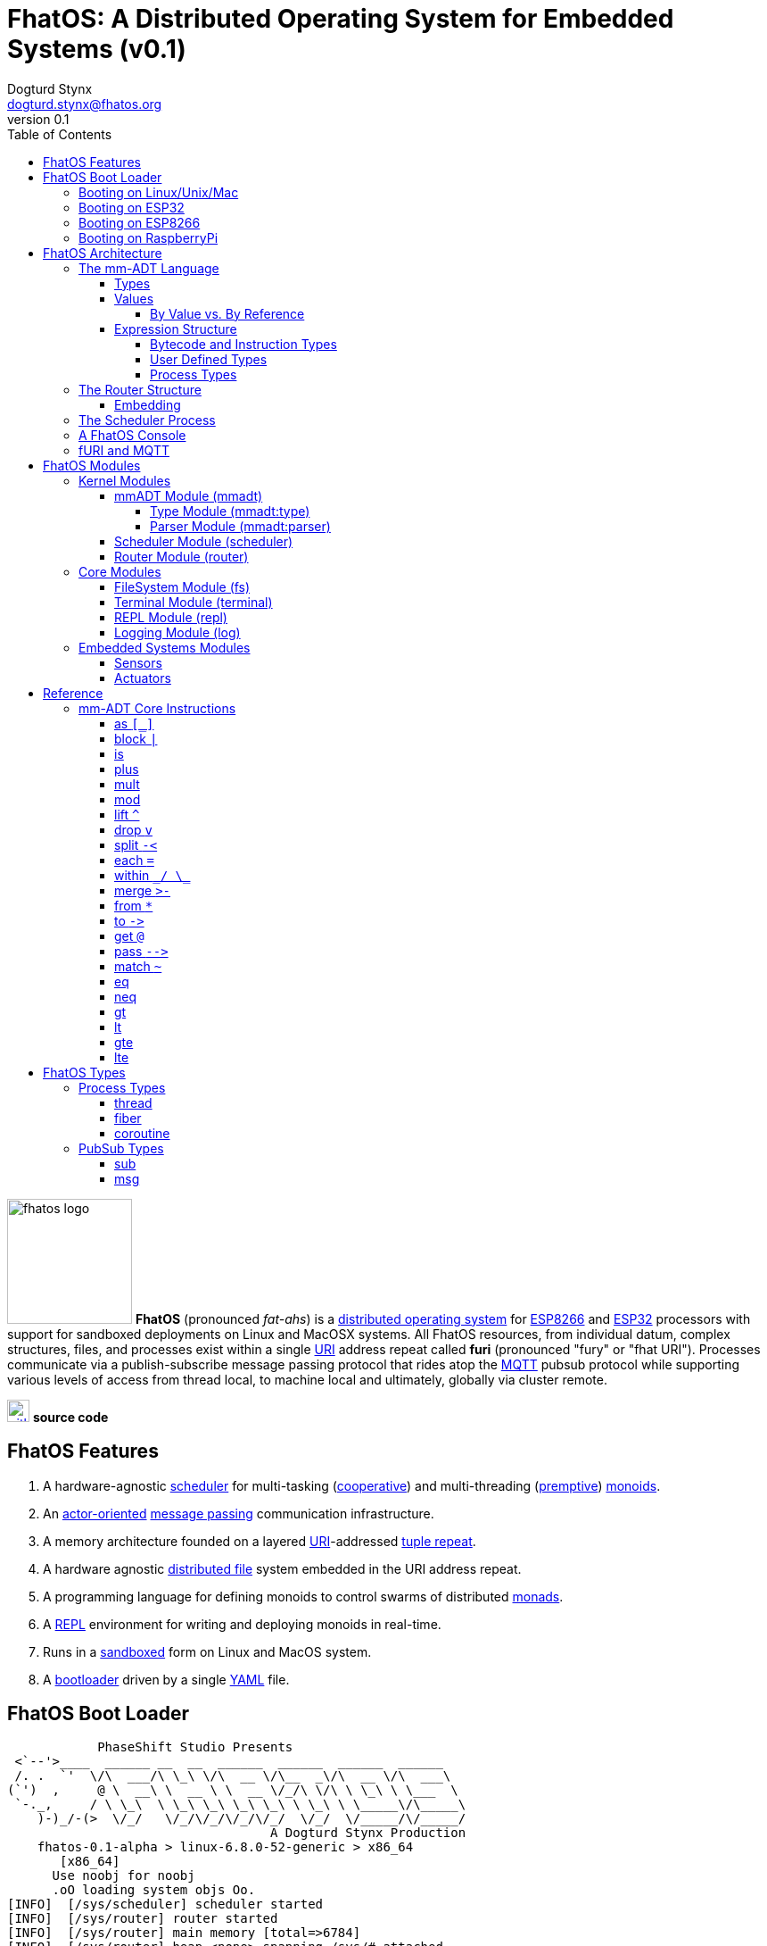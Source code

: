 :imagesdir: ./images
:favicon: {imagesdir}/fhatos-logo-small.png
:author: Dogturd Stynx
:email: dogturd.stynx@fhatos.org
:revnumber: 0.1
:tabsize: 2
:icons: font
:stem: latexmath
:source-highlighter: highlight.js
:highlightjsdir: ./highlight
:highlightjs-languages: mmadt,bash,cpp
:stylesheet: ./css/fhatos.css
:data-uri:
:toc: left
:toclevels: 4
:license-url: https://www.gnu.org/licenses/agpl-3.0.html
:license-title: AGPLv3
:docinfo: shared

= FhatOS: A Distributed Operating System for Embedded Systems (v{revnumber})

image:fhatos-logo.png[width=140,float=left] **FhatOS** (pronounced _fat-ahs_) is a https://en.wikipedia.org/wiki/Distributed_operating_system[distributed operating system] for https://en.wikipedia.org/wiki/ESP8266[ESP8266] and https://en.wikipedia.org/wiki/ESP32[ESP32] processors with support for sandboxed deployments on Linux and MacOSX systems.
All FhatOS resources, from individual datum, complex structures, files, and processes exist within a single https://en.wikipedia.org/wiki/Uniform_Resource_Identifier[URI] address repeat called **furi** (pronounced "fury" or "fhat URI").
Processes communicate via a publish-subscribe message passing protocol that rides atop the https://en.wikipedia.org/wiki/MQTT[MQTT] pubsub protocol while supporting various levels of access from thread local, to machine local and ultimately, globally via cluster remote.

image:github-icon.png[width=25,float=left,link=https://github.com/phaseshift-studio/fhatos] **source code** +

== FhatOS Features

. A hardware-agnostic https://en.wikipedia.org/wiki/Scheduling_(computing)[scheduler] for multi-tasking (https://en.wikipedia.org/wiki/Cooperative_multitasking[cooperative]) and multi-threading (https://en.wikipedia.org/wiki/Preemption_(computing)[premptive]) https://en.wikipedia.org/wiki/Monoid_(category_theory)[monoids].
. An https://en.wikipedia.org/wiki/Actor_model[actor-oriented] https://en.wikipedia.org/wiki/Message_passing[message passing] communication infrastructure.
. A memory architecture founded on a layered https://en.wikipedia.org/wiki/Uniform_Resource_Identifier[URI]-addressed https://en.wikipedia.org/wiki/Tuple_space[tuple repeat].
. A hardware agnostic https://en.wikipedia.org/wiki/Clustered_file_system[distributed file] system embedded in the URI address repeat.
. A programming language for defining monoids to control swarms of distributed https://en.wikipedia.org/wiki/Monad_(functional_programming)[monads].
. A https://en.wikipedia.org/wiki/Read%E2%80%93eval%E2%80%93print_loop[REPL] environment for writing and deploying monoids in real-time.
. Runs in a https://en.wikipedia.org/wiki/Sandbox_(computer_security)[sandboxed] form on Linux and MacOS system.
. A https://en.wikipedia.org/wiki/Bootloader[bootloader] driven by a single https://en.wikipedia.org//wiki/YAML[YAML] file.

== FhatOS Boot Loader

++++
<!-- CODE:BASH:START -->
<!-- ./boot_runner.out -->
<!-- CODE:END -->
<!-- OUTPUT:START -->
<!-- ⚠️ This content is auto-generated by `markdown-code-runner`. -->
++++
[source,mmadt,subs="verbatim"]
----
            PhaseShift Studio Presents 
 <`--'>____  ______ __  __  ______  ______  ______  ______ 
 /. .  `'  \/\  ___/\ \_\ \/\  __ \/\__  _\/\  __ \/\  ___\ 
(`')  ,     @ \  __\ \  __ \ \  __ \/_/\ \/\ \ \_\ \ \___  \ 
 `-._,     / \ \_\  \ \_\ \_\ \_\ \_\ \ \_\ \ \_____\/\_____\ 
    )-)_/-(>  \/_/   \/_/\/_/\/_/\/_/  \/_/  \/_____/\/_____/ 
                                   A Dogturd Stynx Production 
    fhatos-0.1-alpha > linux-6.8.0-52-generic > x86_64
       [x86_64]
      Use noobj for noobj
      .oO loading system objs Oo.
[INFO]  [/sys/scheduler] scheduler started
[INFO]  [/sys/router] router started
[INFO]  [/sys/router] main memory [total=>6784]
[INFO]  [/sys/router] heap <none> spanning /sys/# attached
[INFO]  [/sys/router] heap <none> spanning /mnt/# attached
[INFO]  [/sys/router] heap /mnt/boot spanning /boot/# attached
[INFO]  [/sys/router] ../../../conf/boot_config.obj boot config file loaded (size: 728 bytes)
[WARN]  [/sys/router] router has no auto-prefix configuration: noobj
[INFO]  [/sys/router] 
  [
    router=>[resolve=>[namespace=>[:=>/mmadt/,fos:=>/fos/],auto_prefix=>[,/mmadt/,/fos/,/fos/io/,/fos/sensor/,/fos/ui/,/fos/util/,/sys/],query=>[write=>[lock=>to_do]],default_config=>[query=>[write=>[sub=>noobj]]]]]
    scheduler=>[def_stack_size=>8096]
    mqtt=>[broker=>mqtt://chibi.local:1883,client=>fhatos_client,cache=>true]
    wifi=>[ssid=>Rodkins-2G,password=>'puppymama',mdns=>fhatos]
    ota=>[host=>mdns://fhatos_client:3232]
    console=>[terminal=>[stdout=>/io/terminal/:stdout,stdin=>/io/terminal/:stdin],nest=>2,prompt=>'fhatos> ',strict=>false,log=>INFO,stack_size=>24288]
    fs=>[root=>.]
  ]@/boot/config
[INFO]  [/sys/router] router boot config dropped
[INFO]  [/sys/router] scheduler boot config dropped
[INFO]  [/sys/router] /sys/lib/heap type imported
[INFO]  [/sys/router] /sys/lib/mqtt type imported
[INFO]  [/sys/router] /sys/lib/bus type imported
[INFO]  [/sys/router] heap /mnt/fos spanning /fos/# attached
      .oO loading mmadt lang Oo.
[INFO]  [/sys/router] heap /mnt/mmadt spanning /mmadt/# attached
      .oO loading fos models Oo.
[INFO]  [/sys/router] heap /mnt/io spanning /io/# attached
[INFO]  [/sys/router] /io/terminal obj loaded
[INFO]  [/sys/router] /io/parser obj loaded
[INFO]  [/io/log] switching from boot logger to system logger
[INFO]  [/sys/router] /io/log obj loaded
[INFO]  [/sys/router] log boot config dropped
[INFO]  [/sys/router] heap /mnt/cache spanning +/# attached
[INFO]  [/sys/type] /sys/structure/lib/fs/:create type defined
[INFO]  [/sys/router] /io/lib/fs type imported
[INFO]  [/mnt/disk] /home/killswitch/software/fhatos/build/docs/build file system location mounted
[INFO]  [/sys/router] fs /mnt/disk spanning /disk/# attached
[INFO]  [/sys/router] fs boot config dropped
[INFO]  [/mnt/mqtt] /mnt/mqtt mqtt [broker=>mqtt://chibi.local:1883,client=>fhatos_client,cache=>true] connected
[INFO]  [/mnt/mqtt] [/mnt/mqtt/cache]=subscribe=>[//io/#]
[INFO]  [/mnt/mqtt] cache enabled
[INFO]  [/sys/router] mqtt /mnt/mqtt spanning //io/# attached
[INFO]  [/sys/router] mqtt boot config dropped
[INFO]  [/mnt/bus] mapping /bus==>//io
[INFO]  [/sys/router] bus /mnt/bus spanning /bus/# attached
[INFO]  [/io/console] thread spawned: inst()[cpp]
[INFO]  [/sys/router] /io/console obj loaded
[INFO]  [/sys/router] console boot config dropped
----
++++
<!-- OUTPUT:END -->
++++

=== Booting on Linux/Unix/Mac

=== Booting on ESP32

=== Booting on ESP8266

=== Booting on RaspberryPi

== FhatOS Architecture

image:cooties.png[width=140,float=left] FhatOS is designed according to the undertsanding that computing is composed of 3 fundamental phenomena: **structure** (space), **process** (time), and **language** (perspective).
The core FhatOS kernel provides the following resources.

. `/sys/scheduler` (**process**): provides all thread, fiber, and coroutine processes compute time on the underlying hardware processor.
. `/sys/router` (**structure**) : maintains the multi-level tuple space used for storing and retrieving `objs` in the fURI address space.
. `/mmadt/` (**language**): exposes parsing, type management, and caching functionality to all mm-ADT programs.

The FhatOS scheduler and router are accessible to the user when their respective fURIs are dereferenced (`*` or `from`).

++++
<!-- CODE:BASH:START -->
<!-- ./main_runner.out "*/sys/scheduler" "*/sys/router" -->
<!-- CODE:END -->
<!-- OUTPUT:START -->
<!-- ⚠️ This content is auto-generated by `markdown-code-runner`. -->
++++
[source,mmadt]
----
fhatos> */sys/scheduler
>[
==>barrier=>noobj
==>process=>[
=>]
==>config=>[
===>def_stack_size=>8096
=>]
>]@/sys/scheduler
fhatos> */sys/router
>[
==>structure=>[
===>/sys/#
===>/mnt/#
===>/boot/#
===>/fos/#
===>/mmadt/#
===>/io/#
===>+/#
===>/disk/#
===>//io/#
===>/bus/#
=>]
==>frame=>[rec][_]
==>config=>[
===>resolve=>[namespace=>[:=>/mmadt/,fos:=>/fos/],auto_prefix=>[,/mmadt/,/fos/,/fos/io/,/fos/sensor/,/fos/ui/,/fos/util/,/sys/],query=>[write=>[lock=>to_do]],default_config=>[query=>[write=>[sub=>noobj]]]]
=>]
==>query=>[
===>write=>[lock=>lock?obj{?}<=obj{?}()[cpp],sub=>sub?obj{?}<=obj()[cpp]]
=>]
>]@/sys/router

----
++++
<!-- OUTPUT:END -->
++++

Likewise, the mmADT language is encoded within the fURI address space. mmADT's encoding is large as it includes all the mmADT types and instructions. By derefencing the `/mmadt` root with the wildcard extension `#`, a reflective representation of the mmADT language is accessed.

++++
<!-- CODE:BASH:START -->
<!-- ./main_runner.out "*/mmadt/#/" -->
<!-- CODE:END -->
<!-- OUTPUT:START -->
<!-- ⚠️ This content is auto-generated by `markdown-code-runner`. -->
++++
[source,mmadt]
----
fhatos> */mmadt/#/
>[
==>/mmadt/within=>within(from(0?code,noobj)[cpp])
==>/mmadt/uri/::/mmadt/plus=>plus(from(0?rhs,noobj)[cpp])[cpp]
==>/mmadt/uri/::/mmadt/mult=>mult(from(0?rhs,noobj)[cpp])[cpp]
==>/mmadt/uri/::/mmadt/merge=>merge?objs{*}<=uri(from(0?count,2147483647)[cpp])[cpp]
==>/mmadt/uri/::/mmadt/lte=>lte(from(0?rhs,noobj)[cpp])[cpp]
==>/mmadt/uri/::/mmadt/lt=>lt(from(0?rhs,noobj)[cpp])[cpp]
==>/mmadt/uri/::/mmadt/lshift=>lshift(level=>1)[cpp]
==>/mmadt/uri/::/mmadt/inspect=>inspect(from(0?inspected,_)[cpp])[cpp]
==>/mmadt/uri/::/mmadt/gte=>gte(from(0?rhs,noobj)[cpp])[cpp]
==>/mmadt/uri/::/mmadt/gt=>gt(from(0?rhs,noobj)[cpp])[cpp]
==>/mmadt/uri=>[uri][_]
==>/mmadt/type=>type?uri<=obj{?}(from(0?obj,_)[cpp])[cpp]
==>/mmadt/to=>to(from(0?uri,noobj)[cpp],from(1?retain,true)[cpp])[cpp]
==>/mmadt/sum=>sum?obj<=objs{*}()
==>/mmadt/str/::/mmadt/within=>within(from(0?code,noobj)[cpp])[cpp]
==>/mmadt/str/::/mmadt/sum=>sum?str<=objs{*}()[cpp]
==>/mmadt/str/::/mmadt/plus=>plus(from(0?rhs,noobj)[cpp])[cpp]
==>/mmadt/str/::/mmadt/mult=>mult(from(0?rhs,noobj)[cpp])[cpp]
==>/mmadt/str/::/mmadt/merge=>merge?objs{*}<=str(from(0?count,2147483647)[cpp])[cpp]
==>/mmadt/str/::/mmadt/lte=>lte(from(0?rhs,noobj)[cpp])[cpp]
==>/mmadt/str/::/mmadt/lt=>lt(from(0?rhs,noobj)[cpp])[cpp]
==>/mmadt/str/::/mmadt/inspect=>inspect(from(0?inspected,_)[cpp])[cpp]
==>/mmadt/str/::/mmadt/gte=>gte(from(0?rhs,noobj)[cpp])[cpp]
==>/mmadt/str/::/mmadt/gt=>gt(from(0?rhs,noobj)[cpp])[cpp]
==>/mmadt/str=>[str][_]
==>/mmadt/start=>start?objs{*}<=noobj{.}(from(0?starts,noobj)[cpp])[cpp]
==>/mmadt/split=>split(from(0?poly,noobj)[cpp])[cpp]
==>/mmadt/rshift=>rshift()
==>/mmadt/repeat=>repeat(from(0?code,noobj)[cpp],from(1?until,true)[cpp],from(2?emit,false)[cpp])[cpp]
==>/mmadt/ref=>ref?obj{?}<=obj{?}(from(0?id,noobj)[cpp],from(1?retain,true)[cpp])[cpp]
==>/mmadt/rec/::/mmadt/within=>within(from(0?code,noobj)[cpp])[cpp]
==>/mmadt/rec/::/mmadt/rshift=>rshift(from(0?prefix,noobj)[cpp])[cpp]
==>/mmadt/rec/::/mmadt/plus=>plus(from(0?rhs,noobj)[cpp])[cpp]
==>/mmadt/rec/::/mmadt/mult=>mult(from(0?rhs,noobj)[cpp])[cpp]
==>/mmadt/rec/::/mmadt/merge=>merge?objs{*}<=rec(from(0?count,2147483647)[cpp])[cpp]
==>/mmadt/rec/::/mmadt/lshift=>lshift(level=>1)[cpp]
==>/mmadt/rec/::/mmadt/inspect=>inspect(from(0?inspected,_)[cpp])[cpp]
==>/mmadt/rec=>[rec][_]
==>/mmadt/real/::/mmadt/plus=>plus(from(0?rhs,noobj)[cpp])[cpp]
==>/mmadt/real/::/mmadt/neg=>neg(from(0?self,_)[cpp])[cpp]
==>/mmadt/real/::/mmadt/mult=>mult(from(0?rhs,noobj)[cpp])[cpp]
==>/mmadt/real/::/mmadt/lte=>lte(from(0?rhs,noobj)[cpp])[cpp]
==>/mmadt/real/::/mmadt/lt=>lt(from(0?rhs,noobj)[cpp])[cpp]
==>/mmadt/real/::/mmadt/inspect=>inspect(from(0?inspected,_)[cpp])[cpp]
==>/mmadt/real/::/mmadt/gte=>gte(from(0?rhs,noobj)[cpp])[cpp]
==>/mmadt/real/::/mmadt/gt=>gt(from(0?rhs,noobj)[cpp])[cpp]
==>/mmadt/real=>[real][_]
==>/mmadt/print=>print?obj{?}<=obj{?}(from(0?to_print,_)[cpp])[cpp]
==>/mmadt/plus=>plus(from(0?rhs,noobj)[cpp])
==>/mmadt/objs=>[objs][_]
==>/mmadt/obj=>[obj][_]
==>/mmadt/noobj=>[noobj][_]
==>/mmadt/neq=>neq(from(0?rhs,noobj)[cpp])[cpp]
==>/mmadt/neg=>neg(from(0?self,_)[cpp])
==>/mmadt/mult=>mult(from(0?rhs,noobj)[cpp])
==>/mmadt/mod=>mod(from(0?rhs,noobj)[cpp])
==>/mmadt/merge=>merge?obj{?}<=obj(from(0?count,2147483647)[cpp])[cpp]
==>/mmadt/map=>map?obj{?}<=obj{?}(from(0?mapping,noobj)[cpp])[cpp]
==>/mmadt/lte=>lte(from(0?rhs,noobj)[cpp])
==>/mmadt/lt=>lt(from(0?rhs,noobj)[cpp])
==>/mmadt/lst/::/mmadt/within=>within(from(0?code,noobj)[cpp])[cpp]
==>/mmadt/lst/::/mmadt/plus=>plus(from(0?rhs,noobj)[cpp])[cpp]
==>/mmadt/lst/::/mmadt/mult=>mult(from(0?rhs,noobj)[cpp])[cpp]
==>/mmadt/lst/::/mmadt/merge=>merge?objs{*}<=lst(from(0?count,2147483647)[cpp])[cpp]
==>/mmadt/lst/::/mmadt/inspect=>inspect(from(0?inspected,_)[cpp])[cpp]
==>/mmadt/lst/::/mmadt/each=>each(from(0?lst,_)[cpp])[cpp]
==>/mmadt/lst=>[lst][_]
==>/mmadt/lshift=>lshift()
==>/mmadt/lock=>lock(user=>_)[cpp]
==>/mmadt/is=>is?obj{?}<=obj(from(0?rhs,noobj)[cpp])[cpp]
==>/mmadt/int/::/mmadt/sum=>sum?int<=objs{*}()[cpp]
==>/mmadt/int/::/mmadt/plus=>plus(from(0?rhs,noobj)[cpp])[cpp]
==>/mmadt/int/::/mmadt/neg=>neg(from(0?self,_)[cpp])[cpp]
==>/mmadt/int/::/mmadt/mult=>mult(from(0?rhs,noobj)[cpp])[cpp]
==>/mmadt/int/::/mmadt/mod=>mod(from(0?rhs,noobj)[cpp])[cpp]
==>/mmadt/int/::/mmadt/lte=>lte(from(0?rhs,noobj)[cpp])[cpp]
==>/mmadt/int/::/mmadt/lt=>lt(from(0?rhs,noobj)[cpp])[cpp]
==>/mmadt/int/::/mmadt/inspect=>inspect(from(0?inspected,_)[cpp])[cpp]
==>/mmadt/int/::/mmadt/gte=>gte(from(0?rhs,noobj)[cpp])[cpp]
==>/mmadt/int/::/mmadt/gt=>gt(from(0?rhs,noobj)[cpp])[cpp]
==>/mmadt/int=>[int][_]
==>/mmadt/inst/::/mmadt/inspect=>inspect(from(0?inspected,_)[cpp])[cpp]
==>/mmadt/inst=>[inst][_]
==>/mmadt/inspect=>inspect(from(0?inspected,_)[cpp])
==>/mmadt/gte=>gte(from(0?rhs,noobj)[cpp])
==>/mmadt/gt=>gt(from(0?rhs,noobj)[cpp])
==>/mmadt/goto=>goto(from(0?inst_id,noobj)[cpp])[cpp]
==>/mmadt/from=>from?obj{?}<=obj{?}(from(0?uri,_)[cpp],from(1?default,noobj)[cpp])[cpp]
==>/mmadt/frame=>frame?rec<=obj{?}()[cpp]
==>/mmadt/explain=>explain()[cpp]
==>/mmadt/error=>[error][_]
==>/mmadt/eq=>eq(from(0?rhs,noobj)[cpp])[cpp]
==>/mmadt/end=>end?noobj{.}<=obj{*}()[cpp]
==>/mmadt/embed=>embed()[cpp]
==>/mmadt/each=>each(from(0?poly,noobj)[cpp])
==>/mmadt/drop=>drop?obj{?}<=obj{?}(from(0?obj,_)[cpp])[cpp]
==>/mmadt/delay=>delay(from(0?millis,_)[cpp])[cpp]
==>/mmadt/count=>count?int<=objs{*}()[cpp]
==>/mmadt/bool/::/mmadt/sum=>sum?bool<=objs{*}()[cpp]
==>/mmadt/bool/::/mmadt/plus=>plus(from(0?rhs,noobj)[cpp])[cpp]
==>/mmadt/bool/::/mmadt/neg=>neg(from(0?self,_)[cpp])[cpp]
==>/mmadt/bool/::/mmadt/mult=>mult(from(0?rhs,noobj)[cpp])[cpp]
==>/mmadt/bool/::/mmadt/inspect=>inspect(from(0?inspected,_)[cpp])[cpp]
==>/mmadt/bool=>[bool][_]
==>/mmadt/block=>block?obj<=obj{?}(from(0?rhs,noobj)[cpp])[cpp]
==>/mmadt/bcode/::/mmadt/inspect=>inspect(from(0?inspected,_)[cpp])[cpp]
==>/mmadt/bcode=>[bcode][_]
==>/mmadt/barrier=>barrier?objs{*}<=objs{*}(from(0?barrier_op,_)[cpp])[cpp]
==>/mmadt/at=>at?obj{?}<=obj{?}(from(0?var,noobj)[cpp])[cpp]
==>/mmadt/as=>as(from(0?type,noobj)[cpp])[cpp]
>]

----
++++
<!-- OUTPUT:END -->
++++

All resources off the specified kernel fURIs can be interacted with, but can not be shutdown.
That is, `/sys/# -> noobj` yields an error.
Without these resources, FhatOS will not function propertly.

User resources are typicaly structured as below:

. `/io/`: location of input/output devices such as terminal, files, etc.
. `/home/`: location of all user data and programs.
. `/driver/`: location of all external device drivers.
. `/log/`: location of all log output.
. `/ext/`: location of various mm-ADT extensions.

The following subsections will provide a short overview of the aforementioned resources in reverse order: mm-ADT, router, and then scheduler.

++++
<!-- CODE:BASH:START -->
<!-- ./main_runner.out "*/io/console" -->
<!-- CODE:END -->
<!-- OUTPUT:START -->
<!-- ⚠️ This content is auto-generated by `markdown-code-runner`. -->
++++
[source,mmadt]
----
fhatos> */io/console
>console[
==>halt=>false
==>delay=>nat[0]
==>loop=>inst()[cpp]
==>config=>[
===>terminal=>[stdout=>/io/terminal/:stdout,stdin=>/io/terminal/:stdin]
===>nest=>2
===>prompt=>'fhatos> '
===>strict=>false
===>log=>INFO
===>stack_size=>24288
=>]
>]@/io/console

----
++++
<!-- OUTPUT:END -->
++++

=== The mm-ADT Language

FhatOS software can be written in C/C\++ or mm-ADT (**multi-model abstract data type**). mm-ADT is a cluster-oriented programming language and virtual machine founded on 5 **mono-types** (`bool`, `int`, `real`, `uri`, and `str`) and 2 **poly-types** (`lst` and `rec`).
The general structure of an instance of a type is:

[source,mmadt]
----
type_id[value]@value_id
----

* `type_id`: the fURI referring to an `obj` type definition.
* `value`: the underlying raw data of the `obj`.
* `location` (optional): the fURI referring to the location of the `obj`.

++++
<!-- CODE:BASH:START -->
<!-- ./main_runner.out "/type/int/nat -> |is(gt(0))" "x -> nat[12]" "@x.inspect()" "@x" -->
<!-- CODE:END -->
<!-- OUTPUT:START -->
<!-- ⚠️ This content is auto-generated by `markdown-code-runner`. -->
++++
[source,mmadt]
----
fhatos> /type/int/nat -> |is(gt(0))
[ERROR] [/sys/router] no attached structure for /type/int/nat  
==>is?obj<=obj(gt?obj<=obj(0)[noobj])[noobj]
fhatos> x -> nat[12]
[ERROR] [/mmadt/obj] /mmadt/mult inst unresolved 
	         lhs id       inst id        resolve obj                                                                 
	  ->[/mmadt/obj ] /mmadt/mult => noobj                                                                   
	 -->[/mmadt/obj ] /mmadt/mult => noobj                                                                   
	--->[           ] /mmadt/mult => mult(from(0?rhs,noobj)[cpp])
	---->[/mmadt/mult] /mmadt/mult => mult(from(0?rhs,noobj)[cpp])
[ERROR] [/sys/router/frame] -> [code=>'x -> nat[12]']
fhatos> @x.inspect()
[ERROR] [/mmadt/obj] /mmadt/mult inst unresolved 
	         lhs id       inst id        resolve obj                                                                 
	  ->[/mmadt/obj ] /mmadt/mult => noobj                                                                   
	 -->[/mmadt/obj ] /mmadt/mult => noobj                                                                   
	--->[           ] /mmadt/mult => mult(from(0?rhs,noobj)[cpp])
	---->[/mmadt/mult] /mmadt/mult => mult(from(0?rhs,noobj)[cpp])
[ERROR] [/sys/router/frame] -> [code=>'@x.inspect()']
fhatos> @x

----
++++
<!-- OUTPUT:END -->
++++

==== Types

mm-ADT is composed of two fundamental types: `obj` and `noobj`.
Within `obj`, there are 7 base types.
These types and their fURIs are:

. `/type/bool`: The set of binary values `true` and `false`.
. `/type/int`: The set of 64-bit integers between `-46666666` and `4777777`.
. `/type/real`: The set of 64-bit floating point values between `-...` and `....`.
. `/type/str`: The infinite set of all character sequences.
. `/type/uri`: The infinite set of all Uniform Resource Identifiers (URIs).
. `/type/lst`: An ordered container of zero or more `objs`.
. `/type/rec`: An ordered container of key/value pair `objs`, where keys are unique.

.Base Type Sugar
****
TIP: Given the frequency of use of base types, specifying the type is not necessary as, given the value, the base type can be deduced.
++++
<!-- CODE:BASH:START -->
<!-- ./main_runner.out "/type/int/[6]" "int[6]" "6" -->
<!-- CODE:END -->
<!-- OUTPUT:START -->
<!-- ⚠️ This content is auto-generated by `markdown-code-runner`. -->
++++
[source,mmadt]
----
fhatos> /type/int/[6]
[ERROR] [/sys/router] no attached structure for /type/int/  
[ERROR] [/sys/type] /type/int/ is an undefined type
[ERROR] [/sys/router/frame] -> [code=>'/type/int/[6]']
fhatos> int[6]
==>6
fhatos> 6
==>6

----
++++
<!-- OUTPUT:END -->
++++
****

Examples of the aforementioned types are provided below.

++++
<!-- CODE:BASH:START -->
<!-- ./main_runner.out "true" "42" "-64.02567" "'the fhatty'" "mmadt://a/furi" "[-1,'fhat',[0,1]]" "[a=>1,b=>'2',c=>3.0]" -->
<!-- CODE:END -->
<!-- OUTPUT:START -->
<!-- ⚠️ This content is auto-generated by `markdown-code-runner`. -->
++++
[source,mmadt]
----
fhatos> true
==>true
fhatos> 42
==>42
fhatos> -64.02567
==>-64.0257
fhatos> 'the fhatty'
fhatos> mmadt://a/furi
==>mmadt://a/furi
fhatos> [-1,'fhat',[0,1]]
fhatos> [a=>1,b=>'2',c=>3.0]

----
++++
<!-- OUTPUT:END -->
++++

==== Values

===== By Value vs. By Reference

[rows]
|===
a|
[source,mmadt]
----
age[45]@x => plus(10) => age[55]@x
    ^                        ^
   @\|                        \|
    x------------------------/
   *\|
    v
age[45]  =>  plus(10) => age[55]
----
a|
++++
<!-- CODE:BASH:START -->
<!-- ./main_runner.out "/type/int/age -> \|(is(gt(0)).is(lt(120)))" "x -> age[45]" "*x.inspect()" "@x.inspect()" -->
<!-- CODE:END -->
<!-- OUTPUT:START -->
<!-- ⚠️ This content is auto-generated by `markdown-code-runner`. -->
++++
[source,mmadt]
----
fhatos> /type/int/age -> \|(is(gt(0)).is(lt(120)))
==>/type/int/age
fhatos> x -> age[45]
[ERROR] [/sys/type] age is an undefined type
[ERROR] [/sys/router/frame] -> [code=>'x -> age[45]']
fhatos> *x.inspect()
[ERROR] [/mmadt/obj] /mmadt/mult inst unresolved 
	         lhs id       inst id        resolve obj                                                                 
	  ->[/mmadt/obj ] /mmadt/mult => noobj                                                                   
	 -->[/mmadt/obj ] /mmadt/mult => noobj                                                                   
	--->[           ] /mmadt/mult => mult(from(0?rhs,noobj)[cpp])
	---->[/mmadt/mult] /mmadt/mult => mult(from(0?rhs,noobj)[cpp])
[ERROR] [/sys/router/frame] -> [code=>'*x.inspect()']
fhatos> @x.inspect()
[ERROR] [/mmadt/obj] /mmadt/mult inst unresolved 
	         lhs id       inst id        resolve obj                                                                 
	  ->[/mmadt/obj ] /mmadt/mult => noobj                                                                   
	 -->[/mmadt/obj ] /mmadt/mult => noobj                                                                   
	--->[           ] /mmadt/mult => mult(from(0?rhs,noobj)[cpp])
	---->[/mmadt/mult] /mmadt/mult => mult(from(0?rhs,noobj)[cpp])
[ERROR] [/sys/router/frame] -> [code=>'@x.inspect()']

----
++++
<!-- OUTPUT:END -->
++++
|===

++++
<!-- CODE:BASH:START -->
<!-- ./main_runner.out "x?sub -> |print(_)" "x -> 12" "@x.inspect()" "@x.plus(1)" "@x.plus(1).plus(1)" -->
<!-- CODE:END -->
<!-- OUTPUT:START -->
<!-- ⚠️ This content is auto-generated by `markdown-code-runner`. -->
++++
[source,mmadt]
----
fhatos> x?sub -> |print(_)
[ERROR] [/mmadt/obj] /mmadt/mult inst unresolved 
	         lhs id       inst id        resolve obj                                                                 
	  ->[/mmadt/obj ] /mmadt/mult => noobj                                                                   
	 -->[/mmadt/obj ] /mmadt/mult => noobj                                                                   
	--->[           ] /mmadt/mult => mult(from(0?rhs,noobj)[cpp])
	---->[/mmadt/mult] /mmadt/mult => mult(from(0?rhs,noobj)[cpp])
[ERROR] [/sys/router/frame] -> [code=>'x?sub -> |print(_)']
fhatos> x -> 12
[ERROR] [/mmadt/obj] /mmadt/mult inst unresolved 
	         lhs id       inst id        resolve obj                                                                 
	  ->[/mmadt/obj ] /mmadt/mult => noobj                                                                   
	 -->[/mmadt/obj ] /mmadt/mult => noobj                                                                   
	--->[           ] /mmadt/mult => mult(from(0?rhs,noobj)[cpp])
	---->[/mmadt/mult] /mmadt/mult => mult(from(0?rhs,noobj)[cpp])
[ERROR] [/sys/router/frame] -> [code=>'x -> 12']
fhatos> @x.inspect()
[ERROR] [/mmadt/obj] /mmadt/mult inst unresolved 
	         lhs id       inst id        resolve obj                                                                 
	  ->[/mmadt/obj ] /mmadt/mult => noobj                                                                   
	 -->[/mmadt/obj ] /mmadt/mult => noobj                                                                   
	--->[           ] /mmadt/mult => mult(from(0?rhs,noobj)[cpp])
	---->[/mmadt/mult] /mmadt/mult => mult(from(0?rhs,noobj)[cpp])
[ERROR] [/sys/router/frame] -> [code=>'@x.inspect()']
fhatos> @x.plus(1)
[ERROR] [/mmadt/obj] /mmadt/mult inst unresolved 
	         lhs id       inst id        resolve obj                                                                 
	  ->[/mmadt/obj ] /mmadt/mult => noobj                                                                   
	 -->[/mmadt/obj ] /mmadt/mult => noobj                                                                   
	--->[           ] /mmadt/mult => mult(from(0?rhs,noobj)[cpp])
	---->[/mmadt/mult] /mmadt/mult => mult(from(0?rhs,noobj)[cpp])
[ERROR] [/sys/router/frame] -> [code=>'@x.plus(1)']
fhatos> @x.plus(1).plus(1)
[ERROR] [/mmadt/obj] /mmadt/mult inst unresolved 
	         lhs id       inst id        resolve obj                                                                 
	  ->[/mmadt/obj ] /mmadt/mult => noobj                                                                   
	 -->[/mmadt/obj ] /mmadt/mult => noobj                                                                   
	--->[           ] /mmadt/mult => mult(from(0?rhs,noobj)[cpp])
	---->[/mmadt/mult] /mmadt/mult => mult(from(0?rhs,noobj)[cpp])
[ERROR] [/sys/router/frame] -> [code=>'@x.plus(1).plus(1)']

----
++++
<!-- OUTPUT:END -->
++++

==== Expression Structure

[source]
----
obj.f(obj).f(obj).f(obj)
----

===== Bytecode and Instruction Types

===== User Defined Types

image:ginger.png[width=140,float=left]  mm-ADT is a structurally typed language, whereby if an `obj` *A* __matches__ `obj` *B*, then *A* is _a type of_ *B*.
An `obj` type is a simply an mm-ADT program that verifies instances of the type.
For instance, if a natural number stem:[\mathbb{N}] is any non-negative number, then natural numbers are a subset (or refinement) of `int`.

++++
<!-- CODE:BASH:START -->
<!-- ./main_runner.out "/type/int/nat -> |is(gt(0))" "nat[6]" "nat[-6]" "nat[3].plus(2)" "nat[3].mult(-2)" -->
<!-- CODE:END -->
<!-- OUTPUT:START -->
<!-- ⚠️ This content is auto-generated by `markdown-code-runner`. -->
++++
[source,mmadt]
----
fhatos> /type/int/nat -> |is(gt(0))
[ERROR] [/sys/router] no attached structure for /type/int/nat  
==>is?obj<=obj(gt?obj<=obj(0)[noobj])[noobj]
fhatos> nat[6]
==>nat[6]
fhatos> nat[-6]
[ERROR] [/sys/type] -6 is not a /fos/nat as defined by nat()[is(inst()[gte(0)])]
[ERROR] [/sys/router/frame] -> [code=>'nat[-6]']
fhatos> nat[3].plus(2)
==>nat[5]
fhatos> nat[3].mult(-2)
[ERROR] [/sys/type] -6 is not a /fos/nat as defined by nat()[is(inst()[gte(0)])]
		thrown at inst  nat[3] => mult(-2)[cpp]
[ERROR] [/sys/router/frame] -> [code=>'nat[3].mult(-2)']

----
++++
<!-- OUTPUT:END -->
++++

===== Process Types

A simple mm-ADT program is defined below.
The program is a specialization of the poly-type `rec` called `thread`, where `thread` is abstractly defined as

[source,mmadt]
----
thread[[:setup => __]
        :loop  => __]]
----

++++
<!-- CODE:BASH:START -->
<!-- ./main_runner.out "abc -> |thread[[:setup=>x->0,:loop=>from(x).plus(1).to(x).print(*x).is(gt(10)).abc/:halt.to_inv(1,false),:stop=>print('done')]]" "/sys/scheduler/:spawn.to_inv(@abc,false)" -->
<!-- CODE:END -->
++++

++++
<!-- CODE:BASH:START -->
<!-- ./main_runner.out "/type/int/nat -> |is(gt(0))" "/type/rec/person -> |[name=>str[_],age=>nat[_]]" "person[[name=>'fhatty',age=>0]]" "person[[name=>'fhatty',age=>1]]" -->
<!-- CODE:END -->
++++

The `thread` object is published to the fURI endpoint `esp32@127.0.0.1/scheduler/threads/logger`.
The scheduler spawns the program on an individual `thread` accessible via the target fURI.
Once spawned, the `setup` function prints the thread's id and halts.

=== The Router Structure

image:cooties-2.png[width=140,float=right] The FhatOS router is the mediator of all structures: ensuring no two structures have overlapping patterns, migrating reads/writes between processes.

[cols="7,8"]
|===
a|
++++
<!-- CODE:BASH:START -->
<!-- ./main_runner.out "*x" "*y" "y -> 12" "x -> y" "*x" "**x" -->
<!-- CODE:END -->
<!-- OUTPUT:START -->
<!-- ⚠️ This content is auto-generated by `markdown-code-runner`. -->
++++
[source,mmadt]
----
fhatos> *x
fhatos> *y
fhatos> y -> 12
==>12
fhatos> x -> y
[ERROR] [/mmadt/obj] /mmadt/mult inst unresolved 
	         lhs id       inst id        resolve obj                                                                 
	  ->[/mmadt/obj ] /mmadt/mult => noobj                                                                   
	 -->[/mmadt/obj ] /mmadt/mult => noobj                                                                   
	--->[           ] /mmadt/mult => mult(from(0?rhs,noobj)[cpp])
	---->[/mmadt/mult] /mmadt/mult => mult(from(0?rhs,noobj)[cpp])
[ERROR] [/sys/router/frame] -> [code=>'x -> y']
fhatos> *x
fhatos> **x
[ERROR] [/mmadt/noobj] noobj accessed as uri L574
		thrown at inst  noobj => from?obj{?}<=obj{?}(from(x),noobj)[cpp]
[ERROR] [/sys/router/frame] -> [code=>'**x']

----
++++
<!-- OUTPUT:END -->
++++
a|
[source,mmadt]
----
   [■]                         [■]
  /   \                       /   \
 /     \                     /     \
[■]    [■]                  [■]    [■]
      /   \                       /   \
     /     \                     /     \
   [■]     [y]@x ------------> [12]@y  [■]
----
`y` references `12`. `x` references `y`. a double dereferences jumps the monad from `x` to `y` to `12`.
a|
++++
<!-- CODE:BASH:START -->
<!-- ./main_runner.out "x -> 12" "*x.plus(10)" "*x" "@x" "@x.plus(10)" "*x"  -->
<!-- CODE:END -->
<!-- OUTPUT:START -->
<!-- ⚠️ This content is auto-generated by `markdown-code-runner`. -->
++++
[source,mmadt]
----
fhatos> x -> 12
[ERROR] [/mmadt/obj] /mmadt/mult inst unresolved 
	         lhs id       inst id        resolve obj                                                                 
	  ->[/mmadt/obj ] /mmadt/mult => noobj                                                                   
	 -->[/mmadt/obj ] /mmadt/mult => noobj                                                                   
	--->[           ] /mmadt/mult => mult(from(0?rhs,noobj)[cpp])
	---->[/mmadt/mult] /mmadt/mult => mult(from(0?rhs,noobj)[cpp])
[ERROR] [/sys/router/frame] -> [code=>'x -> 12']
fhatos> *x.plus(10)
[ERROR] [/mmadt/obj] /mmadt/mult inst unresolved 
	         lhs id       inst id        resolve obj                                                                 
	  ->[/mmadt/obj ] /mmadt/mult => noobj                                                                   
	 -->[/mmadt/obj ] /mmadt/mult => noobj                                                                   
	--->[           ] /mmadt/mult => mult(from(0?rhs,noobj)[cpp])
	---->[/mmadt/mult] /mmadt/mult => mult(from(0?rhs,noobj)[cpp])
[ERROR] [/sys/router/frame] -> [code=>'*x.plus(10)']
fhatos> *x
fhatos> @x
fhatos> @x.plus(10)
[ERROR] [/mmadt/obj] /mmadt/mult inst unresolved 
	         lhs id       inst id        resolve obj                                                                 
	  ->[/mmadt/obj ] /mmadt/mult => noobj                                                                   
	 -->[/mmadt/obj ] /mmadt/mult => noobj                                                                   
	--->[           ] /mmadt/mult => mult(from(0?rhs,noobj)[cpp])
	---->[/mmadt/mult] /mmadt/mult => mult(from(0?rhs,noobj)[cpp])
[ERROR] [/sys/router/frame] -> [code=>'@x.plus(10)']
fhatos> *x

----
++++
<!-- OUTPUT:END -->
++++
a|
[source,mmadt]
----
   [■]                          [■]
  /   \                        /   \
 /     \                      /     \
[■]    [■]                   [■]    [■]
      /   \                           \
     /     \         @x.plus(10)       \
   [■]     [12]@x ------------------> [22]@x
----
`12` is written to `x`. `10` is added to `x` (*pass by value* `*`). `x` still stores `12`. `10` is added to `x` (**pass by reference** `@`). `x` now stores `22`.
a|
++++
<!-- CODE:BASH:START -->
<!-- ./main_runner.out "x?sub -> \|to(y)" "*x?sub" "*y" "x->12" "*y" -->
<!-- CODE:END -->
<!-- OUTPUT:START -->
<!-- ⚠️ This content is auto-generated by `markdown-code-runner`. -->
++++
[source,mmadt]
----
fhatos> x?sub -> \|to(y)
[ERROR] [/mmadt/obj] /mmadt/mult inst unresolved 
	         lhs id       inst id        resolve obj                                                                 
	  ->[/mmadt/obj ] /mmadt/mult => noobj                                                                   
	 -->[/mmadt/obj ] /mmadt/mult => noobj                                                                   
	--->[           ] /mmadt/mult => mult(from(0?rhs,noobj)[cpp])
	---->[/mmadt/mult] /mmadt/mult => mult(from(0?rhs,noobj)[cpp])
[ERROR] [/sys/router/frame] -> [code=>'x?sub -> \|to(y)']
fhatos> *x?sub
[ERROR] [/mmadt/obj] /mmadt/mult inst unresolved 
	         lhs id       inst id        resolve obj                                                                 
	  ->[/mmadt/obj ] /mmadt/mult => noobj                                                                   
	 -->[/mmadt/obj ] /mmadt/mult => noobj                                                                   
	--->[           ] /mmadt/mult => mult(from(0?rhs,noobj)[cpp])
	---->[/mmadt/mult] /mmadt/mult => mult(from(0?rhs,noobj)[cpp])
[ERROR] [/sys/router/frame] -> [code=>'*x?sub']
fhatos> *y
fhatos> x->12
[ERROR] [/mmadt/obj] /mmadt/mult inst unresolved 
	         lhs id       inst id        resolve obj                                                                 
	  ->[/mmadt/obj ] /mmadt/mult => noobj                                                                   
	 -->[/mmadt/obj ] /mmadt/mult => noobj                                                                   
	--->[           ] /mmadt/mult => mult(from(0?rhs,noobj)[cpp])
	---->[/mmadt/mult] /mmadt/mult => mult(from(0?rhs,noobj)[cpp])
[ERROR] [/sys/router/frame] -> [code=>'x->12']
fhatos> *y

----
++++
<!-- OUTPUT:END -->
++++
a|
[source,mmadt]
----
   [■]                          [■]
  /   \                        /   \
 /     \                      /     \
[■]    [■]        [sub]     [■]     [■]
      /   \      .     .   /   \
     /     \    .       . /     \
   [■]     [12]@x       [12]@y  [■]
----
subscribes to `x` with bcode of the form \$f(x) -> y\$. `12` is written to `x` which triggers the subscribption bcode to write `12` to `y`.
|===

==== Embedding

[source,mmadt]
----
                                    [a=>[b,c]]
                                       [■]
          [■]                         /   \
                              [b=>c][■]   [■][d=>e]

   [a=>[b=>c,d=>e]]]            [a=>[b=>c,d=>e]]]
           ^                            ^
           |                            |
           x                            x/





----

=== The Scheduler Process

=== A FhatOS Console

.FhatOS Console
****
The FhatOS Console is a composite of 3 other actors:

. The `Terminal` (`/sys/io/terminal/`) provides thread-safe access to hardware I/O.
. The `Parser` (`/sys/lang/parser/`) converts string input to bytecode output.
. The `Processor` (`/sys/lang/processor/`) executes bytecode.
****

=== fURI and MQTT

https://en.wikipedia.org/wiki/MQTT[MQTT] is a publish/subscribe message passing protocol that has found extensive usage in embedded systems.
Hierarchically specified _topics_ can be **subscribed** and **published** to.
In MQTT, there is no direct communication between actors, though such behavior can be simulated if an actor's mailbox is a unique topic.
FhatOS leverages MQTT, but from the vantage point of URIs instead of topics with message routing being location-aware.
There exist three MQTT routers:

. `MonadRouter`: An MQTT router scoped to an active monad (**thread**) processing a monoid (**program**).
. `MonoidRouter`: An MQTT router scoped to a monoid (**program**).
. `HostRouter`: An MQTT router scoped to the current host (**machine**).
. `ClusterRouter`: An MQTT router scoped to the current intranet (**cluster**).
. `GlobalRouter` : An MQTT router scoped to the Internet.
. `MetaRouter`: An MQTT router dynamically scoped to other routers based on fURI endpoints.

.fURI Router Scope Patterns
****
TIP: The more `/` in the fURI prefix, the more distributed the fURI repeat.

* `abc` monad scoped fURI.
* `~/abc` monoid scoped fURI ("home directory" of executing program).
* `/abc` host scoped fURI (rooted at `localhost`).
* `//abc` cluster scoped fURI (hosted on the intranet).
* `//fhatos.org/abc` globally scoped fURI (hosted on the internet)
****

.Monoid power method
[latexmath]
++++
M = aM
++++

++++
<!-- CODE:BASH:START -->
<!-- ./main_runner.out "{1,2,3}" "{1,2,3}.plus(10)" "{1,2,3}.plus(_)" "{1,2,3}.plus(plus(_))" -->
<!-- CODE:END -->
<!-- OUTPUT:START -->
<!-- ⚠️ This content is auto-generated by `markdown-code-runner`. -->
++++
[source,mmadt]
----
fhatos> {1,2,3}
==>1
==>2
==>3
fhatos> {1,2,3}.plus(10)
==>11
==>12
==>13
fhatos> {1,2,3}.plus(_)
==>2
==>4
==>6
fhatos> {1,2,3}.plus(plus(_))
==>3
==>6
==>9

----
++++
<!-- OUTPUT:END -->
++++

== FhatOS Modules

=== Kernel Modules

==== mmADT Module (mmadt)

===== Type Module (mmadt:type)

===== Parser Module (mmadt:parser)

==== Scheduler Module (scheduler)

==== Router Module (router)

=== Core Modules

==== FileSystem Module (fs)

==== Terminal Module (terminal)

==== REPL Module (repl)

==== Logging Module (log)

=== Embedded Systems Modules

==== Sensors

==== Actuators

== Reference

=== mm-ADT Core Instructions

==== as `[_]`

==== block `|`

==== is

==== plus

++++
<!-- CODE:BASH:START -->
<!-- ./main_runner.out "true.plus(false)" "1.plus(2)" "'a'.plus('b')" -->
<!-- CODE:END -->
<!-- OUTPUT:START -->
<!-- ⚠️ This content is auto-generated by `markdown-code-runner`. -->
++++
[source,mmadt]
----
fhatos> true.plus(false)
==>true
fhatos> 1.plus(2)
==>3
fhatos> 'a'.plus('b')

----
++++
<!-- OUTPUT:END -->
++++

==== mult

==== mod

==== lift `^`

==== drop `v`

==== split `-<`

==== each `=`

==== within `\_/ \_`

==== merge `>-`

==== from `*`

==== to `\->`

==== get `@`

==== pass `-\->`

==== match `~`

++++
<!-- CODE:BASH:START -->
<!-- ./main_runner.out "[a=>2].match([a=>3])" "[a=>2].match([a=>_])" -->
<!-- CODE:END -->
<!-- OUTPUT:START -->
<!-- ⚠️ This content is auto-generated by `markdown-code-runner`. -->
++++
[source,mmadt]
----
fhatos> [a=>2].match([a=>3])
[ERROR] [/mmadt/rec] match inst unresolved 
	         lhs id      inst id    resolve obj
	  ->[/mmadt/rec] match => noobj
	 -->[/mmadt/rec] match => noobj
	--->[          ] match => noobj
[ERROR] [/sys/router/frame] -> [code=>'[a=>2].match([a=>3])']
fhatos> [a=>2].match([a=>_])
[ERROR] [/mmadt/rec] match inst unresolved 
	         lhs id      inst id    resolve obj
	  ->[/mmadt/rec] match => noobj
	 -->[/mmadt/rec] match => noobj
	--->[          ] match => noobj
[ERROR] [/sys/router/frame] -> [code=>'[a=>2].match([a=>_])']

----
++++
<!-- OUTPUT:END -->
++++

==== eq

==== neq

==== gt

==== lt

==== gte

==== lte

== FhatOS Types

=== Process Types

==== thread

==== fiber

==== coroutine

=== PubSub Types

==== sub

[source,mmadt]
----
sub[[:source=>_, :pattern=>_, :on_recv=>bcode[_]]]
----

==== msg

[source,mmadt]
----
msg[[:target=>uri[_], :payload=>_, :retain=>bool[_]]]
----
